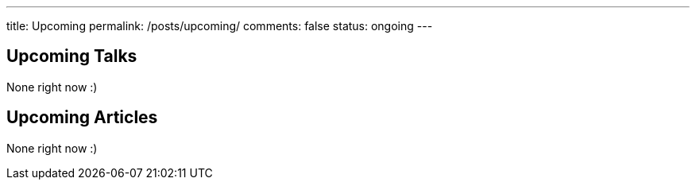---
title: Upcoming
permalink: /posts/upcoming/
comments: false
status: ongoing
---

== Upcoming Talks

None right now :)

== Upcoming Articles

None right now :)
